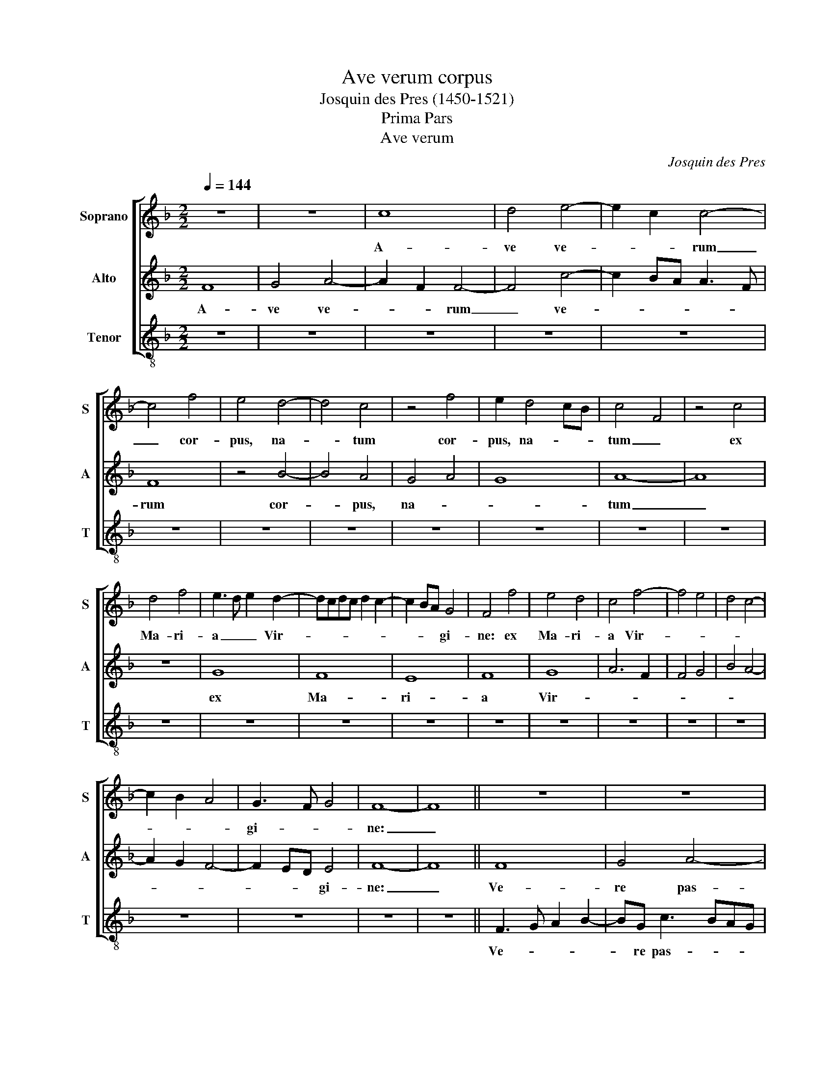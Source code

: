 X:1
T:Ave verum corpus
T:Josquin des Pres (1450-1521)
T:Prima Pars
T:Ave verum
C:Josquin des Pres
%%score [ 1 2 3 ]
L:1/8
Q:1/4=144
M:2/2
K:Dmin
V:1 treble nm="Soprano" snm="S"
V:2 treble nm="Alto" snm="A"
V:3 treble-8 nm="Tenor" snm="T"
V:1
 z8 | z8 | c8 | d4 e4- | e2 c2 c4- | c4 f4 | e4 d4- | d4 c4 | z4 f4 | e2 d4 cB | c4 F4 | z4 c4 | %12
w: ||A-|ve ve-|* * rum|_ cor-|pus, na-|* tum|cor-|pus, na- * *|tum _|ex|
 d4 f4 | e3 d e2 d2- | dcdc d2 c2- | c2 BA G4 | F4 f4 | e4 d4 | c4 f4- | f4 e4 | d4 c4- | %21
w: Ma- ri-|a _ _ Vir-||* * * gi-|ne: ex|Ma- ri-|a Vir-|||
 c2 B2 A4 | G3 F G4 | F8- | F8 || z8 | z8 | c8 | d4 e4- | e2 c2 c4- | c4 f4 | e4 d4- | d4 c4 | %33
w: |gi- * *|ne:|_|||Ve-|re pas-|* * sum|_ im-|mo- la-|* tum|
 z4 f4 | e2 d4 cB | c4 F4 | z4 c4 | d4 f4 | e3 d e2 d2 | dcdc d2 c2 | c2 BA G4 | F4 f4 | e4 d4 | %43
w: im-|mo- la- * *|tum _|in|cru- ce|pro _ _ ho-||* * * mi-|ne, in|cru- ce|
 c4 f4- | f4 e4 | d4 c4- | c2 B2 A4 | G3 F G4 | F8- | F8 ||"^Secunda  Pars" z8 | z8 | A6 B2 | %53
w: pro ho-||||mi- * *|ne,|_|||Cu- *|
 c4 d4 | c6 BA | A2 c2 B4 | A6 GF | F4 G4 | A3 G AG B2- | BA A4 G2 | A3 B c2 F2- | F2 ED C2 D2 | %62
w: jus la-|tus _ _|_ _ per-|fo- * *|ra- *|||tum _ _ per-|* fo- * * ra-|
 E4 A4- | A4 G4 | F6 ED | E2 C2 D2 C2 | DC F4 E2 | FGAB c2 d2- | dc A3 B c2- | cB G3 A B2- | %70
w: tum un-|* da|flu- * *|* xit san- *|||||
 BA F3 G A2- | A2 F2 G4 | F8- | F8 || z8 | z8 | A6 B2 | c4 d4 | c6 BA | A2 c2 B4 | A6 GF | F4 G4 | %82
w: |* * gui-|ne:|_|||E- *|sto no-|bis _ _|_ _ prae-|gu- * *|sta- *|
 A3 G AG B2- | BA A4 G2 | A3 B c2 F2- | F2 ED C2 D2 | E4 A4- | A4 G4 | F6 ED | E2 C2 D2 C2 | %90
w: ||tum _ _ prae-|* gu- * * sta-|tum mor-|* tis|in _ _|_ ex- a- *|
 DC F4 E2 | FGAB c2 d2- | dc A3 B c2- | cB G3 A B2- | BA F3 G A2- | A2 F2 G4 | F8- | F8 || c8 | %99
w: |||||* * mi-|ne.|_|O|
 d8 | e6 c2 | c8 | f6 e2 | d3 c d4 | e6 dc | c3 d e2 f2 | e2 f4 ed | c8- | c8 || A3 GAB c2- | %110
w: _|dul- *|cis|o _|pi- * *||||e,|_|O _ _ _ _|
 c2 BA G4 | F6 ED | C4 z2 C2 | DEFG AG A2- | AGAF G4 | FGAB cB cd | e2 f4 e2 | fedc d2 cB | %118
w: _ _ _ _|Je- * *|su Fi-|li _ _ _ _ _ _|_ _ _ _ _|Vir- * * * * * gi- *|nis _ Ma-|ri- * * * * * *|
 AG A4 GF | E8- | E8 |] %121
w: |ae.|_|
V:2
 F8 | G4 A4- | A2 F2 F4- | F4 c4- | c2 BA A3 F | F8 | z4 B4- | B4 A4 | G4 A4 | G8 | A8- | A8 | z8 | %13
w: A-|ve ve-|* * rum|_ ve-||rum|cor-|* pus,|na- *||tum|_||
 G8 | F8 | E8 | F8 | G8 | A6 F2 | F4 G4 | B4 A4- | A2 G2 F4- | F2 ED E4 | F8- | F8 || F8 | G4 A4- | %27
w: ex|Ma-|ri-|a|Vir-|||||* * * gi-|ne:|_|Ve-|re pas-|
 A2 F2 F4- | F4 c4- | c2 BA A3 F | F8 | z4 B4- | B4 A4 | G4 F4 | G8 | A8- | A8 | z8 | G8 | F8 | %40
w: * * sum|_ pas-||sum|im-|* mo-|la- *||tum|_||in|cru-|
 E8 | F8 | G8- | A6 F2 | F4 G4 | B4 A4- | A2 G2 F2- x2 | F2 ED E4 | F8- | F8 || A6 B2 | c4 d4 | %52
w: ce|pro|ho-|||||* * * mi-|ne,|_|Cu- *|jus la-|
 c6 BA | A2 c2 B4 | A6 GF | F4 G4 | A3 B c2 d2- | dc A2 B3 A | F3 E C2 D2- | DC A,2 B,4 | A,4 z4 | %61
w: tus _ _|_ _ per-|fo- * *|ra- *|||||tum|
 A8 | G4 F4- | F2 ED E2 C2 | z2 A4 GF | G2 A2 F2 A2- | A2 GF G4 | F6 ED | F3 E C3 D | E3 F G3 F | %70
w: un-|da flu-|* * * * xit|flu- * *|* xit san- *|||||
 D3 C D3 E | FC F4 E2 | F8- | F8 || A6 B2 | c4 d4 | c6 BA | A2 c2 B4 | A6 GF | F4 G4 | %80
w: |* * * gui-|ne:|_|E- *|sto no-|bis _ _|_ _ prae-|gu- * *|sta- *|
 A3 B c2 d2- | dc A2 B3 A | F3 E C2 D2- | DC A,2 B,4 | A,4 z4 | A8 | G4 F4- | F2 ED E2 C2 | %88
w: ||||tum|mor-||* * * * tis|
 z2 A4 GF | G2 A2 F2 A2- | A2 GF G4 | F6 ED | F3 E C3 D | E3 F G3 F | D3 C D3 E | FC F4 E2 | F8- | %97
w: in _ _|_ ex- a- *||||||* * * mi-|ne.|
 F8 || z8 | F8 | G8 | A6 GF | F4 z4 | B6 A2 | G3 F G4 | A8- | A8- | A8- | A8 || z8 | z8 | %111
w: _||O|_|dul- * *|cis|o _|pi- * *|e,|_|||||
 A3 GAB c2- | c2 BA G4 | F6 ED | C4 z2 C2 | DEFG AG A2- | AG AF G4 | F8- | F8 | G8- | G8 |] %121
w: O _ _ _ _|_ _ _ _|Je- * *|su Fi-|li _ _ _ _ _ _|_ _ Ma- * ri-|||ae.|_|
V:3
 z8 | z8 | z8 | z8 | z8 | z8 | z8 | z8 | z8 | z8 | z8 | z8 | z8 | z8 | z8 | z8 | z8 | z8 | z8 | %19
w: |||||||||||||||||||
 z8 | z8 | z8 | z8 | z8 | z8 || F3 G A2 B2- | BG c3 BAG | F2 f4 e2 | d4 c4- | c2 de f4- | %30
w: ||||||Ve- * * *|* re pas- * * *|||* sum _ im-|
 f2 e2 d4 | c4 B4- | B2 A2 F2 f2 | e2 c2 d4 | c2 B4 AG | F8- | F4 f4- | f2 e2 d4 | c3 B G3 A | %39
w: * mo- la-|tum _|_ _ _ im-|mo- * la-|tum _ _ _|_|* im-|* cru- ce|pro _ _ _|
 B3 A F3 G | A3 B c4 | F2 f3 e d2 | c4 B3 A | F2 f4 e2 | d4 c4 | B3 A F4- | F2 G2 A2 B2 | c3 d c4 | %48
w: ho- * * *|* * mi-|ne, in _ _|cru- ce _|_ pro _|ho- *|||mi- * *|
 F8- | F8 || z8 | z8 | z8 | z8 | z8 | z8 | z8 | z8 | z8 | z8 | z8 | z8 | z8 | z8 | z8 | z8 | z8 | %67
w: ne,|_||||||||||||||||||
 z8 | z8 | z8 | z8 | z8 | z8 | z8 || F6 G2 | A4 B4 | F6 G2 | A2 F2 B3 A | F6 ED | D2 F2 E4 | %80
w: |||||||E- *|sto no-|bis _|_ _ prae- gu-|sta- * *|* * tum|
 z2 F4 ED | D2 F2 E4 | z2 F4 ED | D2 F2 E4 | z2 F4 ED | F3 G A3 B | c3 d/e/ f2 F2- | FGAB c4 | %88
w: prae- gu- *|sta- * tum|prae- gu- *|sta- * tum|mor- * *||* * * * tis|_ _ _ _ _|
 z4 F4 | c3 A B2 A2 | F4 z2 C2 | DEFG A2 B2- | BA F3 G A2- | AB c3 B G2- | GA B3 A F2- | F2 D2 C4 | %96
w: in|_ ex- a- mi-|ne. ex-|a- * * * * *||||* * mi-|
 F8- | F8 || f6 e2 | d8 | c8 | z4 f4- | f2 e2 d2 c2 | B2 A2 G4 | c6 BA | A3 B c2 d2 | c2 d4 cB | %107
w: ne.|_|O _|dul-|cis|o|_ _ _ _|pi- * *||||
 A8- | A8 || z4 f4 | e2 d2 e4 | f4 z2 f2 | e3 d e4 | f2 F3 EFG | ABcd efge | f6 ed | c4 z2 c2 | %117
w: e,|_|O|_ _ _|su Fi-|li _ _|_ Vir- * * *||* gi- *|nis Ma-|
 dcBA B2 A2 | fedc d4 | c8- | c8 |] %121
w: ri- * * * * *||ae.|_|

